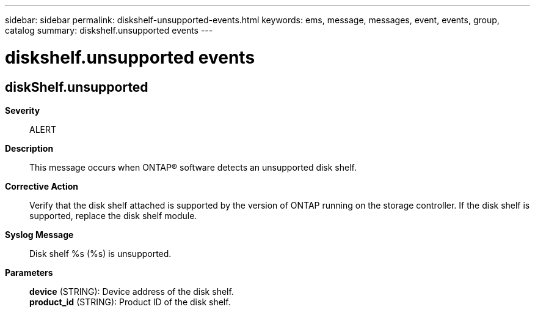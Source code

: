 ---
sidebar: sidebar
permalink: diskshelf-unsupported-events.html
keywords: ems, message, messages, event, events, group, catalog
summary: diskshelf.unsupported events
---

= diskshelf.unsupported events
:toclevels: 1
:hardbreaks:
:nofooter:
:icons: font
:linkattrs:
:imagesdir: ./media/

== diskShelf.unsupported
*Severity*::
ALERT
*Description*::
This message occurs when ONTAP(R) software detects an unsupported disk shelf.
*Corrective Action*::
Verify that the disk shelf attached is supported by the version of ONTAP running on the storage controller. If the disk shelf is supported, replace the disk shelf module.
*Syslog Message*::
Disk shelf %s (%s) is unsupported.
*Parameters*::
*device* (STRING): Device address of the disk shelf.
*product_id* (STRING): Product ID of the disk shelf.
